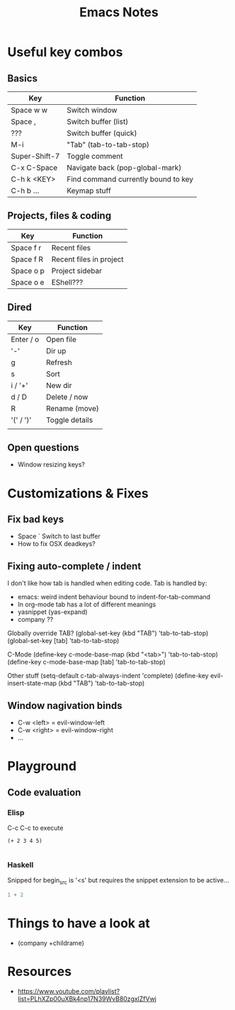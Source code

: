 #+TITLE: Emacs Notes

* Useful key combos

** Basics
| Key           | Function                            |
|---------------+-------------------------------------|
| Space w w     | Switch window                       |
| Space ,       | Switch buffer (list)                |
| ???           | Switch buffer (quick)               |
| M-i           | "Tab" (tab-to-tab-stop)             |
| Super-Shift-7 | Toggle comment                      |
| C-x C-Space   | Navigate back (pop-global-mark)     |
| C-h k <KEY>   | Find command currently bound to key |
| C-h b ...     | Keymap stuff                        |

** Projects, files & coding
| Key       | Function                |
|-----------+-------------------------|
| Space f r | Recent files            |
| Space f R | Recent files in project |
| Space o p | Project sidebar         |
| Space o e | EShell???               |

** Dired
| Key       | Function       |
|-----------+----------------|
| Enter / o | Open file      |
| '-'       | Dir up         |
| g         | Refresh        |
| s         | Sort           |
| i / '+'   | New dir        |
| d / D     | Delete / now   |
| R         | Rename (move)  |
| '(' / ')' | Toggle details |
|           |                |

** Open questions
 - Window resizing keys?


* Customizations & Fixes
** Fix bad keys
 - Space `           Switch to last buffer
 - How to fix OSX deadkeys?

** Fixing auto-complete / indent
 I don't like how tab is handled when editing code.
 Tab is handled by:
   - emacs: weird indent behaviour
     bound to indent-for-tab-command
   - In org-mode tab has a lot of different meanings
   - yasnippet (yas-expand)
   - company ??

 Globally override TAB?
 (global-set-key (kbd "TAB") 'tab-to-tab-stop)
 (global-set-key [tab] 'tab-to-tab-stop)

 C-Mode
 (define-key c-mode-base-map (kbd "<tab>") 'tab-to-tab-stop)
 (define-key c-mode-base-map [tab] 'tab-to-tab-stop)

 Other stuff
 (setq-default c-tab-always-indent 'complete)
 (define-key evil-insert-state-map (kbd "TAB") 'tab-to-tab-stop)

** Window nagivation binds
 - C-w <left> = evil-window-left
 - C-w <right> = evil-window-right
 - ...


* Playground

** Code evaluation
*** Elisp
C-c C-c to execute
#+begin_src elisp
(+ 2 3 4 5)

#+end_src

#+RESULTS:
: 14

*** Haskell
Snipped for begin_src is '<s' but requires the snippet extension to be active...
#+begin_src haskell
1 + 2

#+end_src

#+RESULTS:
: Prelude> 3


* Things to have a look at
- (company +childrame)

* Resources
- https://www.youtube.com/playlist?list=PLhXZp00uXBk4np17N39WvB80zgxlZfVwj
